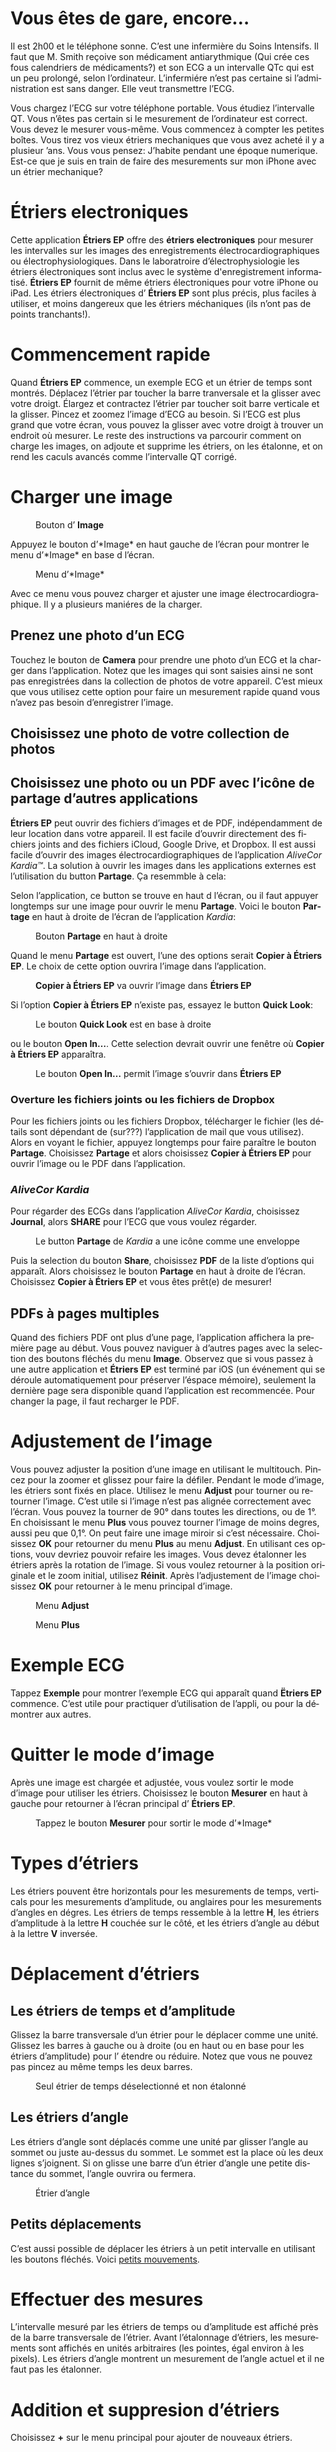 #+TITLE:     
#+AUTHOR:    David Mann
#+EMAIL:     mannd@epstudiossoftware.com
#+DATE:      [2015-04-02 Thu]
#+DESCRIPTION: EP Calipers Help
#+KEYWORDS:
#+LANGUAGE:  fr
#+OPTIONS:   H:3 num:nil toc:t \n:nil @:t ::t |:t ^:t -:t f:t *:t <:t
#+OPTIONS:   TeX:t LaTeX:t skip:nil d:nil todo:t pri:nil tags:not-in-toc
#+INFOJS_OPT: view:nil toc:nil ltoc:t mouse:underline buttons:0 path:http://orgmode.org/org-info.js
#+EXPORT_SELECT_TAGS: export
#+EXPORT_EXCLUDE_TAGS: noexport
#+LINK_UP:   
#+LINK_HOME: 
#+XSLT:
#+HTML_HEAD: <style media="screen" type="text/css"> img {max-width: 100%; height: auto;} </style>
* COMMENT VERSION FRANÇAISE
* COMMENT Use Vous or On consistently?
* COMMENT Check text of figures and adjust
* Vous êtes de gare, encore...
Il est 2h00 et le téléphone sonne.  C’est une infermière du Soins Intensifs.  Il faut que M. Smith reçoive son médicament antiarythmique (Qui crée ces fous calendriers de médicaments?) et son ECG a un intervalle QTc qui est un peu prolongé, selon l’ordinateur.  L’infermiére n’est pas certaine si l’administration est sans danger.  Elle veut transmettre l’ECG.

Vous chargez l’ECG sur votre téléphone portable.  Vous étudiez l’intervalle QT.  Vous n’êtes pas certain si le mesurement de l’ordinateur est correct.  Vous devez le mesurer vous-même.  Vous commencez à compter les petites boîtes.  Vous tirez vos vieux étriers mechaniques que vous avez acheté il y a plusieur ’ans.  Vous vous pensez: J’habite pendant une époque numerique.  Est-ce que je suis en train de faire des mesurements sur mon iPhone avec un étrier mechanique?
* Étriers electroniques
Cette application *Étriers EP* offre des *étriers electroniques* pour mesurer les intervalles sur les images des enregistrements électrocardiographiques ou électrophysiologiques.  Dans le laboratroire d’électrophysiologie les étriers électroniques sont inclus avec le système d'enregistrement informatisé.  *Étriers EP* fournit de même étriers électroniques pour votre iPhone ou iPad.  Les étriers électroniques d’ *Étriers EP* sont plus précis, plus faciles à utiliser, et moins dangereux que les étriers méchaniques (ils n’ont pas de points tranchants!).
* Commencement rapide
Quand *Étriers EP* commence, un exemple ECG et un étrier de temps sont montrés.  Déplacez l’étrier par toucher la barre tranversale et la glisser avec votre droigt.  Élargez et contractez l’étrier par toucher soit barre verticale et la glisser.  Pincez et zoomez l’image d’ECG au besoin.  Si l’ECG est plus grand que votre écran, vous pouvez la glisser avec votre droigt à trouver un endroit où mesurer.  Le reste des instructions va parcourir comment on charge les images, on adjoute et supprime les étriers, on les étalonne, et on rend les caculs avancés comme l’intervalle QT corrigé.
* Charger une image
#+CAPTION: Bouton d’ *Image*
[[./img/image_button.png]]

Appuyez le bouton d’*Image* en haut gauche de l’écran pour montrer le menu d’*Image* en base d l’écran.
#+CAPTION: Menu d’*Image*
[[./img/image_menu.png]]

Avec ce menu vous pouvez charger et ajuster une image électrocardiographique.  Il y a plusieurs maniéres de la charger.
** Prenez une photo d’un ECG
[[./img/camera_icon.png]]Touchez le bouton de *Camera* pour prendre une photo d’un ECG et la charger dans l’application.  Notez que les images qui sont saisies ainsi ne sont pas enregistrées dans la collection de photos de votre appareil.  C’est mieux que vous utilisez cette option pour faire un mesurement rapide quand vous n’avez pas besoin d’enregistrer l’image.
** Choisissez une photo de votre collection de photos
** Choisissez une photo ou un PDF avec l’icône de partage d’autres applications
*Étriers EP* peut ouvrir des fichiers d’images et de PDF, indépendamment de leur location dans votre appareil.  Il est facile d’ouvrir directement des fichiers joints and des fichiers iCloud, Google Drive, et Dropbox.  Il est aussi facile d’ouvrir des images électrocardiographiques de l’application /AliveCor Kardia™/.  La solution à ouvrir les images dans les applications externes est l’utilisation du button *Partage*.  Ça resemmble à cela: [[./img/share_icon.png]]

Selon l’application, ce button se trouve en haut d l’écran, ou il faut appuyer longtemps sur une image pour ouvrir le menu *Partage*.  Voici le bouton *Partage* en haut à droite de l’écran de l’application /Kardia/:
#+CAPTION: Bouton *Partage* en haut à droite
[[./img/aliveecgtop.png]]

Quand le menu *Partage* est ouvert, l’une des options serait *Copier à Étriers EP*.  Le choix de cette option ouvrira l’image dans l’application.

#+CAPTION: *Copier à Étriers EP* va ouvrir l’image dans *Étriers EP*
[[./img/copy_to_ep_calipers.png]]

Si l’option *Copier à Étriers EP* n’existe pas, essayez le button *Quick Look*: 

#+CAPTION: Le bouton *Quick Look* est en base à droite
[[./img/quicklook.png]]

ou le bouton *Open In...*.  Cette selection devrait ouvrir une fenêtre où *Copier à Étriers EP* apparaîtra.

#+CAPTION: Le bouton *Open In...* permit l’image s’ouvrir dans *Étriers EP*
[[./img/openin.png]]

*** Overture les fichiers joints ou les fichiers de Dropbox
Pour les fichiers joints ou les fichiers Dropbox, télécharger le fichier (les détails sont dépendant de (sur???) l’application de mail que vous utilisez).  Alors en voyant le fichier, appuyez longtemps pour faire paraître le bouton *Partage*.  Choisissez *Partage* et alors choisissez *Copier à Étriers EP* pour ouvrir l’image ou le PDF dans l’application.

*** /AliveCor Kardia/
Pour régarder des ECGs dans l’application /AliveCor Kardia/, choisissez *Journal*, alors *SHARE* pour l’ECG que vous voulez régarder.

#+CAPTION: Le button *Partage* de /Kardia/ a une icône comme une enveloppe
[[./img/alive_ecg.png]]

Puis la selection du bouton *Share*, choisissez *PDF* de la liste d’options qui apparaît.  Alors choisissez le bouton *Partage* en haut à droite de l’écran.  Choisissez *Copier à Étriers EP* et vous êtes prêt(e) de mesurer!

** PDFs à pages multiples
Quand des fichiers PDF ont plus d’une page, l’application affichera la première page au début. Vous pouvez naviguer à d’autres pages avec la selection des boutons fléchés du menu *Image*.  Observez que si vous passez à une autre application et *Étriers EP* est terminé par iOS (un événement qui se déroule automatiquement pour préserver l’éspace mémoire), seulement la dernière page sera disponible quand l’application est recommencée.  Pour changer la page, il faut recharger le PDF.
* Adjustement de l’image
Vous pouvez adjuster la position d’une image en utilisant le multitouch.  Pincez pour la zoomer et glissez pour faire la défiler.  Pendant le mode d’image, les étriers sont fixés en place.  Utilisez le menu *Adjust* pour tourner ou retourner l’image.  C’est utile si l’image n’est pas alignée correctement avec l’écran.   Vous pouvez la tourner de 90° dans toutes les directions, ou de 1°.  En choisissant le menu *Plus* vous pouvez tourner l’image de moins degres, aussi peu que 0,1°.  On peut faire une image miroir si c’est nécessaire.  Choisissez *OK* pour retourner du menu *Plus* au menu *Adjust*.  En utilisant ces options, vouv devriez pouvoir refaire les images.  Vous devez étalonner les étriers après la rotation de l’image.  Si vous voulez retourner à la position originale et le zoom initial, utilisez *Réinit*.  Après l’adjustement de l’image choisissez *OK* pour retourner à le menu principal d’image.
#+CAPTION: Menu *Adjust*
[[./img/adjust_menu.png]]
#+CAPTION: Menu *Plus*
[[./img/more_menu.png]]
* Exemple ECG
Tappez *Exemple* pour montrer l’exemple ECG qui apparaît quand *Ëtriers EP* commence.  C’est utile pour practiquer d’utilisation de l’appli, ou pour la démontrer aux autres.
* Quitter le mode d’image
Après une image est chargée et adjustée, vous voulez sortir le mode d’image pour utiliser les étriers.  Choisissez le bouton *Mesurer* en haut à gauche pour retourner à l’écran principal d’ *Étriers EP*.
#+CAPTION: Tappez le bouton *Mesurer* pour sortir le mode d’*Image*
[[./img/measure_button.png]]
* Types d’étriers
Les étriers pouvent être horizontals pour les mesurements de temps, verticals pour les mesurements d’amplitude, ou anglaires pour les mesurements d’angles en dégres.  Les étriers de temps ressemble à la lettre *H*, les étriers d’amplitude à la lettre *H* couchée sur le côté, et les étriers d’angle au début à la lettre *V* inversée.
* Déplacement d’étriers
** Les étriers de temps et d’amplitude
Glissez la barre transversale d’un étrier pour le déplacer comme une unité.  Glissez les barres à gauche ou à droite (ou en haut ou en base pour les étriers d’amplitude) pour l’ étendre ou réduire.  Notez que vous ne pouvez pas pincez au même temps les deux barres.
#+CAPTION: Seul étrier de temps déselectionné et non étalonné
[[./img/uncalibrated_caliper.png]]
** Les étriers d’angle
Les étriers d’angle sont déplacés comme une unité par glisser l’angle au sommet ou juste au-dessus du sommet.  Le sommet est la place où les deux lignes s’joignent.  Si on glisse une barre d’un étrier d’angle une petite distance du sommet, l’angle ouvrira ou fermera.
#+CAPTION: Étrier d’angle
[[./img/angle_caliper.png]]
** Petits déplacements
C’est aussi possible de déplacer les étriers à un petit intervalle en utilisant les boutons fléchés.  Voici [[tweak][petits mouvements]].
* Effectuer des mesures
L’intervalle mesuré par les étriers de temps ou d’amplitude est affiché près de la barre transversale de l’étrier.  Avant l’étalonnage d’étriers, les mesurements sont affichés en unités arbitraires (les pointes, égal environ à les pixels).  Les étriers d’angle montrent un mesurement de l’angle actuel et il ne faut pas les étalonner.
* Addition et suppresion d’étriers
Choisissez *+* sur le menu principal pour ajouter de nouveaux étriers.
#+CAPTION: Menu principal
[[./img/main_menu2.png]]

Choisissez *Temps*, *Amplitude*, ou *Angle* pour ajouter le type d’étrier que vous voulez.

Double-tappez un étrier pour le supprimer.
#+CAPTION: Menu d’ajouter un étrier
[[./img/add_caliper_menu.png]]
* Selection d’un étrier
Quand il y a plus que un étrier sur l’écran, il faut qu’un soit choisi comme l’étrier actif pour l’étalonner ou pour faire les calculs.  Par défaut un étrier non choisi est bleu et un étrier choise est rouge. Vous pouvez changer ces couleurs en utilisant les [[app preferences][préférences]].  Il est aussi possible de [[colors][changer les couleurs d’étriers individuels]].  Un simple coup sur un étrier non choisi le choisira.  Un deuxième coup encore (mais pas trop vite, parce que un double coup supprimera l’étrier) le déselectionnera.  Comme il peut y avoir un seul étrier choisi à la fois, la sélection d’un étrier va déselectionner un autre étrier qui est selectionné.  Parfois un étrier sera choisi automatiquement, par exemple à faire du étalonnage, si aucun n’est déja choisi.  Si vous voulez choisir un autre étrier, juste tappez-le.
#+CAPTION: Deux étriers non choisis, un de temps et un d’ampitude.  L’étrier de temps est selectionné.
[[./img/selected_caliper.png]]
* <<moreoptions>>Plusieurs options
** le menu plus
#+CAPTION: Le menu étrier *Plus*
[[./img/more_caliper_menu.png]]

La sélection du bouton *Plus* sur le menu principal ouvre le menu au-dessus.  Les options de ce menu sont décrites ensuite.
** <<colors>>Changer les coleurs d’étriers
Au debut les couleurs des étriers sont fixés par les [[app preferences][préférences]] et ces couleurs sont appliqués à tous les nouveaux étriers ajoutés.  Cependant, après un étrier est ajouté, son couleur peut être changé.  Ces changements du couleur persistent jusque les étriers sont supprimés ou l’application est arrêtée.  Sur le menu *Plus*, choisissez le bouton *Couleur*.  Puis appuyez longtemps un étrier pour montrer le sélecteur du couleur.  Choisissez un couleur et l’étrier changera à ce couleur-là.
#+CAPTION: Sélecteur du couleur
[[./img/color_picker.png]]

** <<tweak>>Petits mouvements
Parfois vous aimeriez à affiner la position d’un étrier, ou vous trouvez qu’il est trop difficile de le positionner exactement par glissez ses composants avec votre droigt.  On peut faire ces petits mouvements avec le bouton *Régler*.  Appuyez ce bouton et puis appuyez longtemps à un composants d’un étrier (une barre ou, en cas d’un étrier d’angle, peut-être le sommet) et un menu avec des boutons du mouvement apparaîtra.  Des boutons avec des flèches à gauche, à droite, montantes ou descendantes déplacent le composant choisi ou tout l’étrier en utilisant petits mouvements.  Vous pouvez les déplacer par un seul point ou un diximème d’un point, selon quel type de flèche vous appuyez (⇨ or →).  Appuyez le bouton *OK* pour retourner à le menu principal.
#+CAPTION: Les boutons pour adjuster la position des étriers
[[./img/tweak_menu.png]]

** Fixer l’image
Pendant le mouvement et l’adjustement d’étriers, vous pouvez parfois involontairement déplacer l’image ECG.  Choisissez *Immobiliser* pour immobiliser l’image sur l’écran.  Un méssage va apparaître en haut de l’écran pour indiquer l’image est immobilisée.  Démobilisez l’image en choisissant *Démobiliser*.
* Étalonnage
Choisissez *Étalonner*.  Étirez l’étrier selectionné sur un intervalle connu (par exemple 1 000 msec de temps, ou 10 mm d’amplitude).  Choisissez *Définir*.  Dans la boîte de dialogue, entrez l’intervalle et les unités (par exemple 500 msec, ou 1 sec, ou 1 mV).  Choisissez *Définir* dans la boîte du dialogue pour définir l’étalonnage.  Notez qu’il faut que des étriers de temps et d’amplitude soient étalonnés individuellement.  Après on en a étalonné, les étriers montreront les intervalles avec les unités utilisants pour en étalonner.  Nouveaux étriers crées vont utiliser le même étalonnage.
#+CAPTION: Étrier de temps qui sera étalonner
[[./img/pre_calibration.png]]
#+CAPTION: Étrier de temps après l’étalonnage
[[./img/post_calibration.png]]

Il ne faut pas étalonner des étriers d’angle.  Cependant, après l’étalonnage d’étriers de temps et d’amplitude, les étriers d’angle peuvent être utiliser comme un [[Brugadometer]].
* Changement de l’étalonnage
On peut réétalonner à tout moment.  On peut effacer tout l’étalonnage en choisissant *Effacer* sur le menu d’étalonnage.  Notez que l’étalonnage continue quand l’appareil est tourné ou l’image est zoomée.  La sélection d’une nouvelle image va réinitialiser l’étalonnage.
* Intervalle/fréquence
Après un étrier de temps est étalonné, si vous utilisez des unités du temps (par exemple msec ou sec) pour l’étalonnage, il est possible pour changer entre les mesurements d’intervalle (par exemple 600 msec) et les mesurements de fréquence cardiaque (par exemple 100 bpm) en choisisant *Intervalle/FC* ou *Int/FC*.
* Calculation de la fréquence moyenne et du intervalle moyen
Selectionnez un étrier étalonné et mesurez un nombre d’intervalles.  Choisissez *Fréquence moyenne* or *FCM* et entrez le nombre d’intervalles mesurés.  Une boîte de dialogue montrera la fréquence cardiaque moyenne calculée et l’intervalle moyen.  Cela est utile pour la calculation de fréquences et intervalles pendant un rythme irrégulier, par exemple la fibrillation auriculaire.
* Calculation du QT corrigé
Choisissez *QTc*.  Étentrez l’étrier sélectionné sur un ou plus d’intervalles RR et puis choisissez *Mesurer*.  Entrez le nombre d’intervalles étant mesurés et puis choisissez *Continuer*.  Puis utilisez le même étrier pour mesurer l’intervalle QT.  Choisissez *Mesurer*.  Une boîte de dialogue montrera le QT calculé utilisant la formule de Bazett.
** Petit mouvements pendant le mesurement QT
Notez que pendant tous autres mesurements, il est possible de faire des petits mouvements des étriers en utilisant les boutons flèchés dans le menu *Régler* avant le mesurement.  Cependant, pendant la deuxième étape du mesurement de QT corrigé (le mesurement QT), le menu *Régler* n’est pas disponible à cause de la présence du menu du mesurement QT.  Ã cause de ce problème, pour permettre les petits mouvements pendant le mesurement du QT, un appui long sur les composants d’un étrier peut être utilisé pour montrer les flèches de mouvement et cela permit des petits mouvements pendant le mesurement du QT, avant la calculation dernière du QT corrigé.  Cependant, cette préference est optionnelle.  Quelques personnes hésitent pendant le mouvement d’un étrier, mais ces hésitations peuvent ouvrir le menu *Régler*.  Cela peut causer des problèmes.  Pour cette raison les appuis longs ne sont pas disponibles dans toute l’application.  Mais dans cette situation spécifique on pourrait désirer cette fonction.  Définez cette [[app preferences][preference]] en choisissant *Permittez de régler pendant QTc*.
#+CAPTION: Mesurement du QTc première étape: mesurez un ou plus d’intervalles RR
[[./img/qtc_first_step.png]]
#+CAPTION: Mesurement du QTc deuxième étape:mesurez l’intervalle QT
[[./img/qtc_second_step.png]]
#+CAPTION: Resultat du QTc
[[./img/qtc_result.png]]
* <<Brugadometer>> « Brugadometer »
Le *Brugadometer* est un outil diagnostique pour le syndrome de Brugada developpé en collaboration avec Dr. Adrian Baranchuk et ses collègues à l’Université Queens, Kinston, de l’Ontario, au Canada.  C’est un outil prévu pour distinguer entre les ECGs avec un motif du syndrome de Brugada dans des fils V1 ou V2 avec un bloc de branch droite incomplète.  Cet outil est en cours de développement dans *Étriers EP* et probablement il évoluera dans de futures versions.  Ã utiliser le *Brugadometer*, il faut étalonner un étrier de temps en msec ou mm et un étrier d’amplitude en mm.  En suite, un étrier d’angle va apparaître d’avoir un triangle au sommet comme suit.
#+CAPTION: Brugadometer avec une base de triangle 5 mm au-dessous du sommet de l’étrier
[[./img/brugadometer1.png]]

La base du triangle sera localisée 5 mm au-dessous du sommet de triangle.  L’alignement approprié de ce triangle avec une onde r’ dans une personne soupçonnée d’avoir un ECG du syndrome de Brugada va montrer l’angle beta et le mesurement de la base de triangle 5 mm au-dessous du sommet.  Une base de triangle plus de 160 msec (4 mm à la vitesse de l’enregistrement standard d’un ECG de 25 mm par seconde) a une probabilité montée d’être un ECG du syndrome de Brugada.  Voici [[https://www.ncbi.nlm.nih.gov/pmc/articles/PMC4040869/][de Luna AB, Garcia-Niebla J, Baranchuk A.  New electrocardiographic features in Brugada syndrome. Curr Cardiol Rev. 2014 Aug; 10(3): 175-180]] pour plus d’information.
* <<app preferences>>Préférences
Les préférences comme les couleurs des étriers et les intervalles par défaut de l’étalonnage peuvent être choisis dans l’application du préferences de votre appareil sous la catégorie *Étriers EP*. On peut aussi en changer par choisir le menu *Préférences* du menu *Action*, ouverte par tapper cette icône [[./img/share_icon.png]] en haut à droite de l’écran.  Après le changement des préferences retournez à l’application par la sélection le bouton retour en haut à gauche de l’écran des préferences.
* Problèmes et limitations
- Les images prises par le bouton *Camera* dans l’application n’ont pas enregistré à vos photos.  L’utilisation de la camera dans l’application est recommandée pour l’analyse rapide quand vous ne veut pas enregistré une image à long terme.
- La rotation de l’appareil ne preservera pas la relation entre l’image de l’ECG et les étriers.  Cependant l’étalonnage /est/ préservé avec la rotation.
- Il est fortement recommandé de réétalonner les étriers si l’image (pas d’appareil) est tournées.  L’application n’impose pas ça.
- Si l’application est mise en arrière-plan (par exemple en changeant à un autre application) et puis est supprimée par le système d’exploitation (quelque chose que l’iOS fait pour préserver le memoire), /et/ si vous avez chargé un fichier PDF avec plusieurs pages, seulement la dernière page que vous avez vu sera disponible.  Une boîte de dialogue apparaîtra en ce cas.  S’il faut changer la page dans cette situation, il faut que vous changiez le PDF encore.
* Remerciements
- Je remercie Dr. Michael Katz pour l’idée.
- Je remercie Dr. Adrian Baranchuk et ses collaborateurs de l’Université Queen's de Kingston en Ontario du Canada pour le concept du « Brugadometer » et pour leur assistance pour appliquer cet algorithme.
- Le code source d’*Étriers EP* est disponible sur [[https://github.com/mannd/epcalipers][GitHub]].
- *Étriers EP* est un logiciel libre et il est sous [[https://www.apache.org/licenses/LICENSE-2.0.html][Apache License Version 2.0]].  Nous ne fournissons aucune garantie de le précision de l’application.  Utilisez-la à votre propre risque.
- Pour des questions, des rapports d’érreurs, ou des suggestions, contactez mannd@epstudiossoftware.com
- Le site Internet: https://www.epstudiossoftware.com

